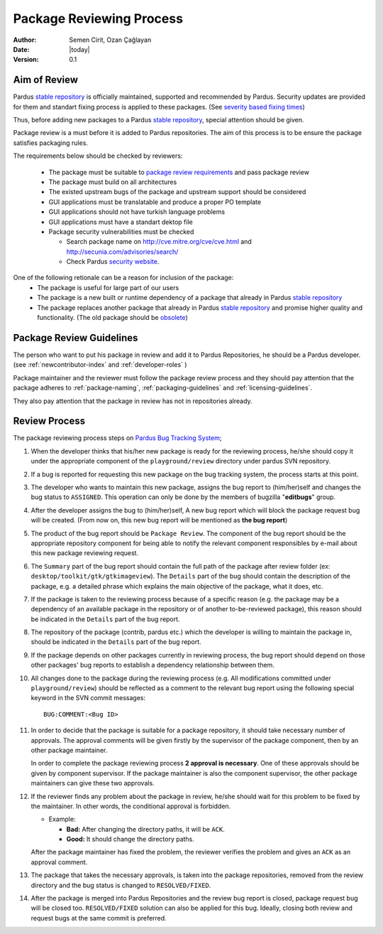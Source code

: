 .. _package-review-process:

Package Reviewing Process
=========================

:Author: Semen Cirit, Ozan Çağlayan
:Date: |today|
:Version: 0.1


Aim of Review
-------------

Pardus `stable repository`_ is officially maintained, supported and recommended
by Pardus. Security updates are provided for them and standart fixing process
is applied to these packages. (See `severity based fixing times`_)

Thus, before adding new packages to a Pardus `stable repository`_, special attention
should be given.

Package review is a must before it is added to Pardus repositories. The aim of this
process is to be ensure the package satisfies packaging rules.

The requirements below should be checked by reviewers:

    - The package must be suitable to `package review requirements`_ and pass package review
    - The package must build on all architectures
    - The existed upstream bugs of the package and upstream support should be considered
    - GUI applications must be translatable and produce a proper PO template
    - GUI applications should not have turkish language problems
    - GUI applications must have a standart dektop file
    - Package security vulnerabilities must be checked

      - Search package name on http://cve.mitre.org/cve/cve.html and http://secunia.com/advisories/search/
      - Check Pardus `security website`_.

One of the following retionale can be a reason for inclusion of the package:
    - The package is useful for large part of our users
    - The package is a new built or runtime dependency of a package that already in Pardus `stable repository`_
    - The package replaces another package that already in Pardus `stable repository`_ and promise higher quality and functionality. (The old package should be obsolete_)


Package Review Guidelines
-------------------------

The person who want to put his package in review and add it to Pardus Repositories, he
should be a Pardus developer. (see :ref:`newcontributor-index` and :ref:`developer-roles` )

Package maintainer and the reviewer must follow the package review process and they
should pay attention that the package adheres to :ref:`package-naming`,
:ref:`packaging-guidelines` and :ref:`licensing-guidelines`.

They also pay attention that the package in review has not in repositories already.

Review Process
--------------

The package reviewing process steps on `Pardus Bug Tracking System
<http://hata.pardus.org.tr>`_;

#. When the developer thinks that his/her new package is ready for the reviewing
   process, he/she should copy it under the appropriate component of the
   ``playground/review`` directory under pardus SVN repository.

#. If a bug is reported for requesting this new package on the bug tracking system,
   the process starts at this point.

#. The developer who wants to maintain this new package, assigns the bug report
   to (him/her)self and changes the bug status to ``ASSIGNED``. This operation
   can only be done by the members of bugzilla "**editbugs**" group.

#. After the developer assigns the bug to (him/her)self, A new bug report which
   will block the package request bug will be created. (From now on, this new bug
   report will be mentioned as **the bug report**)

#. The product of the bug report should be ``Package Review``. The component of the
   bug report should be the appropriate repository component for being able to
   notify the relevant component responsibles by e-mail about this new package
   reviewing request.

#. The ``Summary`` part of the bug report should contain the full path of the
   package after review folder (ex: ``desktop/toolkit/gtk/gtkimageview``). The
   ``Details`` part of the bug should contain the description of the package, e.g. a
   detailed phrase which explains the main objective of the package, what it does,
   etc.

#. If the package is taken to the reviewing process because of a specific
   reason (e.g. the package may be a dependency of an available package in the
   repository or of another to-be-reviewed package), this reason should be
   indicated in the ``Details`` part of the bug report.

#. The repository of the package (contrib, pardus etc.) which the developer is
   willing to maintain the package in, should be indicated in the ``Details`` part
   of the bug report.

#. If the package depends on other packages currently in reviewing process,
   the bug report should ``depend`` on those other packages' bug reports to
   establish a dependency relationship between them.

#. All changes done to the package during the reviewing process (e.g. All
   modifications committed under ``playground/review``) should be reflected as
   a comment to the relevant bug report using the following special keyword
   in the SVN commit messages::

     BUG:COMMENT:<Bug ID>

#. In order to decide that the package is suitable for a package repository, it
   should take necessary number of approvals. The approval comments will be given firstly
   by the supervisor of the package component, then by an other package
   maintainer.

   In order to complete the package reviewing process **2 approval is necessary**.
   One of these approvals should be given by component supervisor. If the package
   maintainer is also the component supervisor, the other package maintainers
   can give these two approvals.

#. If the reviewer finds any problem about the package in review, he/she should
   wait for this problem to be fixed by the maintainer. In other words, the
   conditional approval is forbidden.

   - Example:

     - **Bad:**    After changing the directory paths, it will be ``ACK``.
     - **Good:**   It should change the directory paths.

   After the package maintainer has fixed the problem, the reviewer verifies
   the problem and gives an ``ACK`` as an approval comment.

#. The package that takes the necessary approvals, is taken into the package repositories,
   removed from the review directory and the bug status is changed to
   ``RESOLVED/FIXED``.

#. After the package is merged into Pardus Repositories and the review bug report
   is closed, package request bug will be closed too. ``RESOLVED/FIXED`` solution can
   also be applied for this bug. Ideally, closing both review and request bugs at
   the same commit is preferred.

.. _stable repository: http://developer.pardus.org.tr/guides/releasing/repository_concepts/software_repository.html#stable-binary-repository
.. _severity based fixing times: http://developer.pardus.org.tr/guides/bugtracking/howto_bug_triage.html#bug-importance
.. _package review requirements: http://developer.pardus.org.tr/guides/packaging/reviewing_guidelines.html
.. _obsolete: http://developer.pardus.org.tr/guides/packaging/packaging_guidelines.html?highlight=obsolete#renaming-replacing-existing-packages
.. _security website: http://security.pardus.org.tr/

